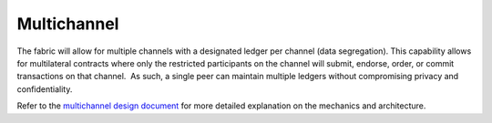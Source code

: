 Multichannel
============

The fabric will allow for multiple channels with a designated ledger per
channel (data segregation). This capability allows for multilateral
contracts where only the restricted participants on the channel will
submit, endorse, order, or commit transactions on that channel.  As
such, a single peer can maintain multiple ledgers without compromising
privacy and confidentiality.

Refer to the `multichannel design
document <https://docs.google.com/document/d/1eRNxxQ0P8yp4Wh__Vi6ddaN_vhN2RQHP-IruHNUwyhc/edit#heading=h.hml58k6zw29h>`__
for more detailed explanation on the mechanics and architecture.
